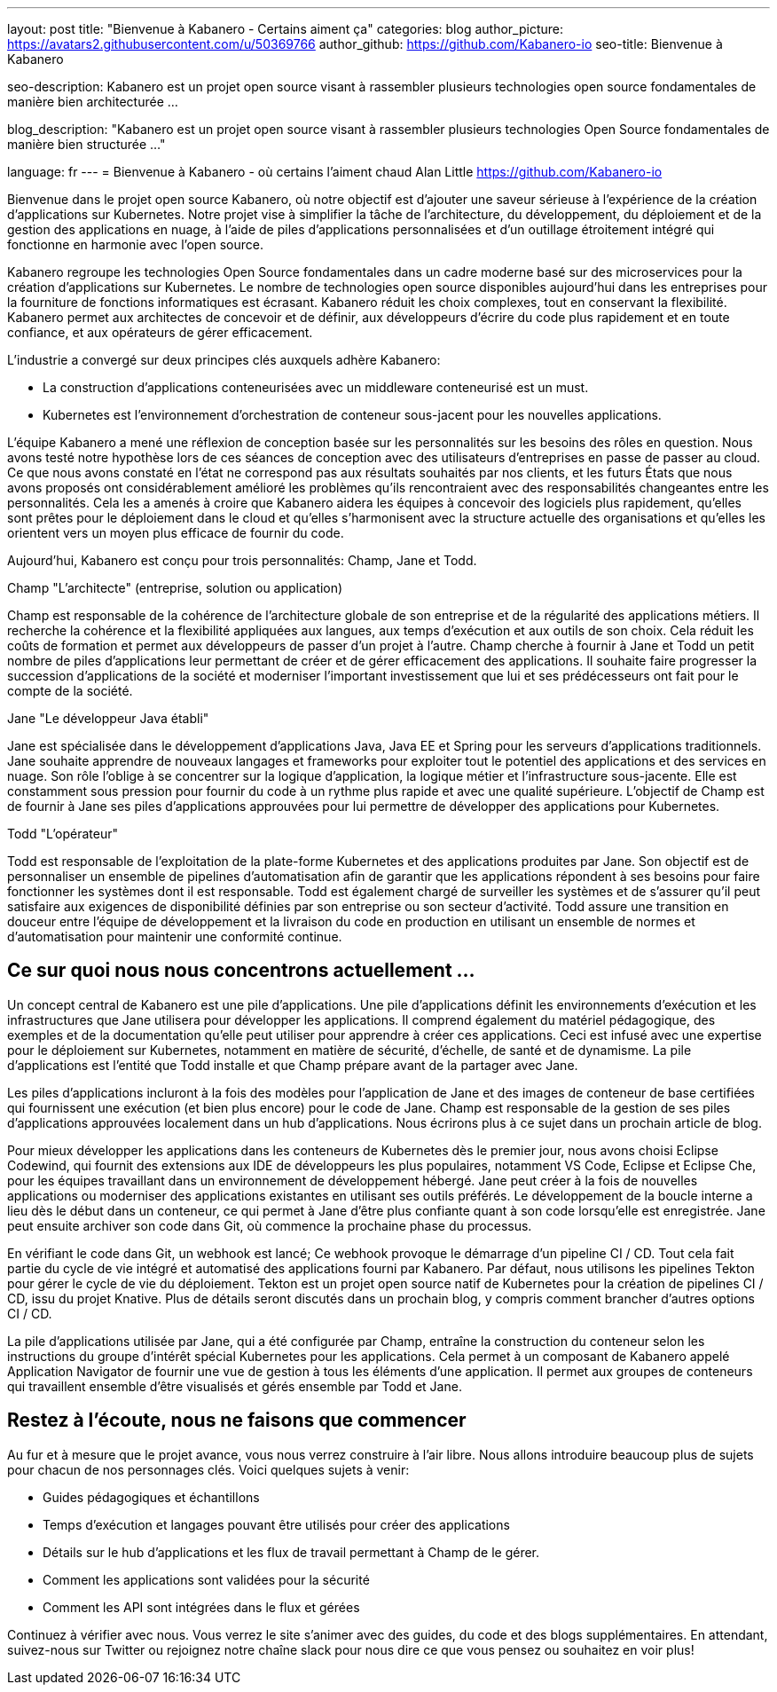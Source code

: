 ---
layout: post
title: "Bienvenue à Kabanero - Certains aiment ça"
categories: blog
author_picture: https://avatars2.githubusercontent.com/u/50369766
author_github: https://github.com/Kabanero-io
seo-title: Bienvenue à Kabanero

seo-description: Kabanero est un projet open source visant à rassembler plusieurs technologies open source fondamentales de manière bien architecturée ...

blog_description: "Kabanero est un projet open source visant à rassembler plusieurs technologies Open Source fondamentales de manière bien structurée ..."

language: fr
---
= Bienvenue à Kabanero - où certains l'aiment chaud
Alan Little <https://github.com/Kabanero-io>

Bienvenue dans le projet open source Kabanero, où notre objectif est d'ajouter une saveur sérieuse à l'expérience de la création d'applications sur Kubernetes. Notre projet vise à simplifier la tâche de l’architecture, du développement, du déploiement et de la gestion des applications en nuage, à l’aide de piles d’applications personnalisées et d’un outillage étroitement intégré qui fonctionne en harmonie avec l’open source.

Kabanero regroupe les technologies Open Source fondamentales dans un cadre moderne basé sur des microservices pour la création d'applications sur Kubernetes. Le nombre de technologies open source disponibles aujourd'hui dans les entreprises pour la fourniture de fonctions informatiques est écrasant. Kabanero réduit les choix complexes, tout en conservant la flexibilité. Kabanero permet aux architectes de concevoir et de définir, aux développeurs d’écrire du code plus rapidement et en toute confiance, et aux opérateurs de gérer efficacement.

L’industrie a convergé sur deux principes clés auxquels adhère Kabanero:

* La construction d'applications conteneurisées avec un middleware conteneurisé est un must.
* Kubernetes est l'environnement d'orchestration de conteneur sous-jacent pour les nouvelles applications.

L’équipe Kabanero a mené une réflexion de conception basée sur les personnalités sur les besoins des rôles en question. Nous avons testé notre hypothèse lors de ces séances de conception avec des utilisateurs d’entreprises en passe de passer au cloud. Ce que nous avons constaté en l'état ne correspond pas aux résultats souhaités par nos clients, et les futurs États que nous avons proposés ont considérablement amélioré les problèmes qu'ils rencontraient avec des responsabilités changeantes entre les personnalités. Cela les a amenés à croire que Kabanero aidera les équipes à concevoir des logiciels plus rapidement, qu’elles sont prêtes pour le déploiement dans le cloud et qu’elles s’harmonisent avec la structure actuelle des organisations et qu’elles les orientent vers un moyen plus efficace de fournir du code.


Aujourd'hui, Kabanero est conçu pour trois personnalités: Champ, Jane et Todd.

Champ "L'architecte" (entreprise, solution ou application)

Champ est responsable de la cohérence de l'architecture globale de son entreprise et de la régularité des applications métiers. Il recherche la cohérence et la flexibilité appliquées aux langues, aux temps d'exécution et aux outils de son choix. Cela réduit les coûts de formation et permet aux développeurs de passer d'un projet à l'autre. Champ cherche à fournir à Jane et Todd un petit nombre de piles d’applications leur permettant de créer et de gérer efficacement des applications. Il souhaite faire progresser la succession d'applications de la société et moderniser l'important investissement que lui et ses prédécesseurs ont fait pour le compte de la société.

Jane "Le développeur Java établi"

Jane est spécialisée dans le développement d'applications Java, Java EE et Spring pour les serveurs d'applications traditionnels. Jane souhaite apprendre de nouveaux langages et frameworks pour exploiter tout le potentiel des applications et des services en nuage. Son rôle l'oblige à se concentrer sur la logique d'application, la logique métier et l'infrastructure sous-jacente. Elle est constamment sous pression pour fournir du code à un rythme plus rapide et avec une qualité supérieure. L'objectif de Champ est de fournir à Jane ses piles d'applications approuvées pour lui permettre de développer des applications pour Kubernetes.

Todd "L'opérateur"

Todd est responsable de l’exploitation de la plate-forme Kubernetes et des applications produites par Jane. Son objectif est de personnaliser un ensemble de pipelines d'automatisation afin de garantir que les applications répondent à ses besoins pour faire fonctionner les systèmes dont il est responsable. Todd est également chargé de surveiller les systèmes et de s’assurer qu’il peut satisfaire aux exigences de disponibilité définies par son entreprise ou son secteur d’activité. Todd assure une transition en douceur entre l'équipe de développement et la livraison du code en production en utilisant un ensemble de normes et d'automatisation pour maintenir une conformité continue.

== Ce sur quoi nous nous concentrons actuellement ...

Un concept central de Kabanero est une pile d'applications. Une pile d'applications définit les environnements d'exécution et les infrastructures que Jane utilisera pour développer les applications. Il comprend également du matériel pédagogique, des exemples et de la documentation qu'elle peut utiliser pour apprendre à créer ces applications. Ceci est infusé avec une expertise pour le déploiement sur Kubernetes, notamment en matière de sécurité, d’échelle, de santé et de dynamisme. La pile d'applications est l'entité que Todd installe et que Champ prépare avant de la partager avec Jane.


Les piles d’applications incluront à la fois des modèles pour l’application de Jane et des images de conteneur de base certifiées qui fournissent une exécution (et bien plus encore) pour le code de Jane. Champ est responsable de la gestion de ses piles d'applications approuvées localement dans un hub d'applications. Nous écrirons plus à ce sujet dans un prochain article de blog.


Pour mieux développer les applications dans les conteneurs de Kubernetes dès le premier jour, nous avons choisi Eclipse Codewind, qui fournit des extensions aux IDE de développeurs les plus populaires, notamment VS Code, Eclipse et Eclipse Che, pour les équipes travaillant dans un environnement de développement hébergé. Jane peut créer à la fois de nouvelles applications ou moderniser des applications existantes en utilisant ses outils préférés. Le développement de la boucle interne a lieu dès le début dans un conteneur, ce qui permet à Jane d’être plus confiante quant à son code lorsqu’elle est enregistrée. Jane peut ensuite archiver son code dans Git, où commence la prochaine phase du processus.


En vérifiant le code dans Git, un webhook est lancé; Ce webhook provoque le démarrage d'un pipeline CI / CD. Tout cela fait partie du cycle de vie intégré et automatisé des applications fourni par Kabanero. Par défaut, nous utilisons les pipelines Tekton pour gérer le cycle de vie du déploiement. Tekton est un projet open source natif de Kubernetes pour la création de pipelines CI / CD, issu du projet Knative. Plus de détails seront discutés dans un prochain blog, y compris comment brancher d'autres options CI / CD.


La pile d'applications utilisée par Jane, qui a été configurée par Champ, entraîne la construction du conteneur selon les instructions du groupe d'intérêt spécial Kubernetes pour les applications. Cela permet à un composant de Kabanero appelé Application Navigator de fournir une vue de gestion à tous les éléments d’une application. Il permet aux groupes de conteneurs qui travaillent ensemble d'être visualisés et gérés ensemble par Todd et Jane.

== Restez à l'écoute, nous ne faisons que commencer

Au fur et à mesure que le projet avance, vous nous verrez construire à l'air libre. Nous allons introduire beaucoup plus de sujets pour chacun de nos personnages clés. Voici quelques sujets à venir:

* Guides pédagogiques et échantillons
* Temps d'exécution et langages pouvant être utilisés pour créer des applications
* Détails sur le hub d'applications et les flux de travail permettant à Champ de le gérer.
* Comment les applications sont validées pour la sécurité
* Comment les API sont intégrées dans le flux et gérées

Continuez à vérifier avec nous. Vous verrez le site s'animer avec des guides, du code et des blogs supplémentaires. En attendant, suivez-nous sur Twitter ou rejoignez notre chaîne slack pour nous dire ce que vous pensez ou souhaitez en voir plus!
